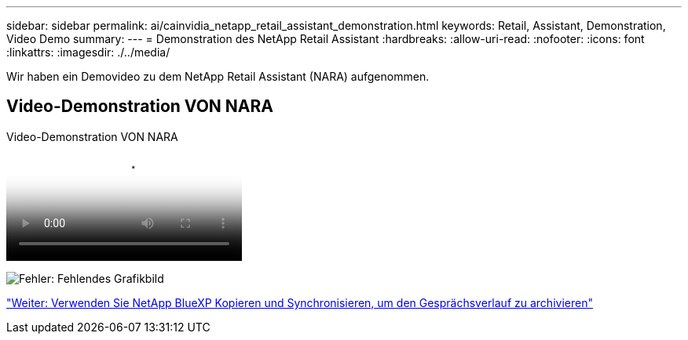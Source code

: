 ---
sidebar: sidebar 
permalink: ai/cainvidia_netapp_retail_assistant_demonstration.html 
keywords: Retail, Assistant, Demonstration, Video Demo 
summary:  
---
= Demonstration des NetApp Retail Assistant
:hardbreaks:
:allow-uri-read: 
:nofooter: 
:icons: font
:linkattrs: 
:imagesdir: ./../media/


[role="lead"]
Wir haben ein Demovideo zu dem NetApp Retail Assistant (NARA) aufgenommen.



== Video-Demonstration VON NARA

.Video-Demonstration VON NARA
video::b4aae689-31b5-440c-8dde-ac050140ece7[panopto]
image:cainvidia_image4.png["Fehler: Fehlendes Grafikbild"]

link:cainvidia_use_netapp_cloud_sync_to_archive_conversation_history.html["Weiter: Verwenden Sie NetApp BlueXP Kopieren und Synchronisieren, um den Gesprächsverlauf zu archivieren"]
